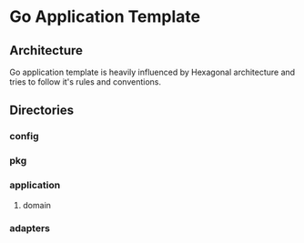 * Go Application Template
** Architecture
Go application template is heavily influenced by Hexagonal architecture and tries to follow it's rules and conventions.

** Directories
*** config
*** pkg
*** application
**** domain
*** adapters
